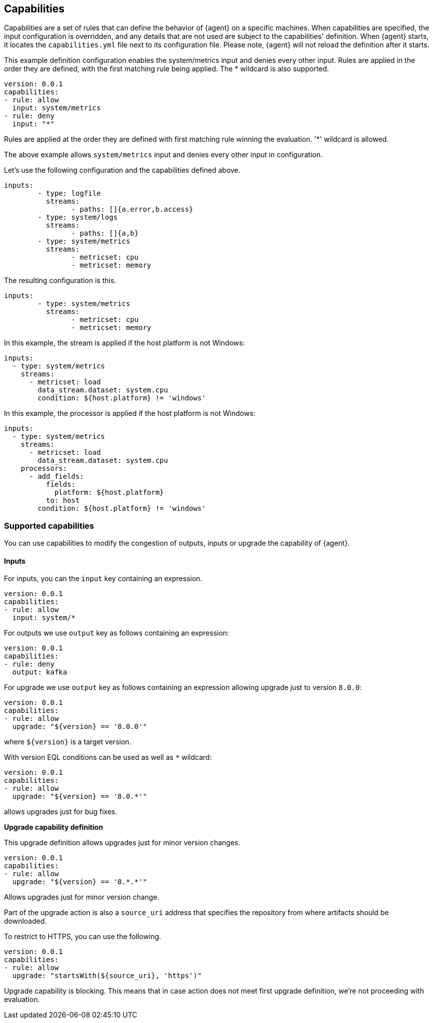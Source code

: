 [[capabilities]]
== Capabilities

Capabilities are a set of rules that can define the behavior of {agent} on a specific machines.
When capabilities are specified, the input configuration is overridden, and any details that are not used are subject to the capabilities' definition. 
When {agent} starts, it locates the `capabilities.yml` file next to its configuration file. Please note, {agent} will not reload the definition after it starts.

This example definition configuration enables the system/metrics input and denies every other input. Rules are applied in the order they are defined, with the first matching rule being applied. The * wildcard is also supported.

[source,yaml]
----
version: 0.0.1
capabilities: 
- rule: allow
  input: system/metrics
- rule: deny
  input: "*"
----

Rules are applied at the order they are defined with first matching rule winning the
evaluation. '*' wildcard is allowed.

The above example allows `system/metrics` input and denies every other input in configuration.

Let's use the following configuration and the capabilities defined above.

[source,yaml]
----
inputs:
	- type: logfile
	  streams:
	  	- paths: []{a.error,b.access}
	- type: system/logs
	  streams:
	  	- paths: []{a,b}
	- type: system/metrics
	  streams:
	  	- metricset: cpu
	  	- metricset: memory
----

The resulting configuration is this.

[source,yaml]
----
inputs:
	- type: system/metrics
	  streams:
	  	- metricset: cpu
	  	- metricset: memory
----



In this example, the stream is applied if the host platform is not Windows:

[source,yaml]
----
inputs:
  - type: system/metrics
    streams:
      - metricset: load
        data_stream.dataset: system.cpu
        condition: ${host.platform} != 'windows'
----

In this example, the processor is applied if the host platform is not Windows:

[source,yaml]
----
inputs:
  - type: system/metrics
    streams:
      - metricset: load
        data_stream.dataset: system.cpu
    processors:
      - add_fields:
          fields:
            platform: ${host.platform}
          to: host
        condition: ${host.platform} != 'windows'
----

[supported-capabilities]
=== Supported capabilities

You can use capabilities to modify the congestion of outputs, inputs or upgrade the capability of {agent}.

[capabilities-inputs]
==== Inputs

For inputs, you can the `input` key containing an expression.

[source,yaml]
----
version: 0.0.1
capabilities: 
- rule: allow
  input: system/*
----

For outputs we use `output` key as follows containing an expression:

[source,yaml]
----
version: 0.0.1
capabilities: 
- rule: deny
  output: kafka
----

For upgrade we use `output` key as follows containing an expression allowing upgrade just to version `8.0.0`:

[source,yaml]
----
version: 0.0.1
capabilities: 
- rule: allow
  upgrade: "${version} == '8.0.0'"
----

where `${version}` is a target version.

With version EQL conditions can be used as well as `*` wildcard:

[source,yaml]
----
version: 0.0.1
capabilities: 
- rule: allow
  upgrade: "${version} == '8.0.*'"
----

allows upgrades just for bug fixes.

**Upgrade capability definition**

This upgrade definition allows upgrades just for minor version changes.

[source,yaml]
----
version: 0.0.1
capabilities: 
- rule: allow
  upgrade: "${version} == '8.*.*'"
----

Allows upgrades just for minor version change.

Part of the upgrade action is also a `source_uri` address that specifies the repository from where artifacts should be
downloaded.

To restrict to HTTPS, you can use the following.

[source,yaml]
----
version: 0.0.1
capabilities: 
- rule: allow
  upgrade: "startsWith(${source_uri}, 'https')"
----

Upgrade capability is blocking. This means that in case action does not meet first upgrade definition, we're not proceeding with evaluation.

